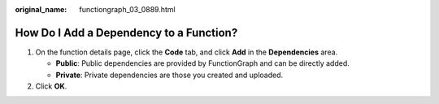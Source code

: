 :original_name: functiongraph_03_0889.html

.. _functiongraph_03_0889:

How Do I Add a Dependency to a Function?
========================================

#. On the function details page, click the **Code** tab, and click **Add** in the **Dependencies** area.

   -  **Public**: Public dependencies are provided by FunctionGraph and can be directly added.
   -  **Private**: Private dependencies are those you created and uploaded.

#. Click **OK**.
